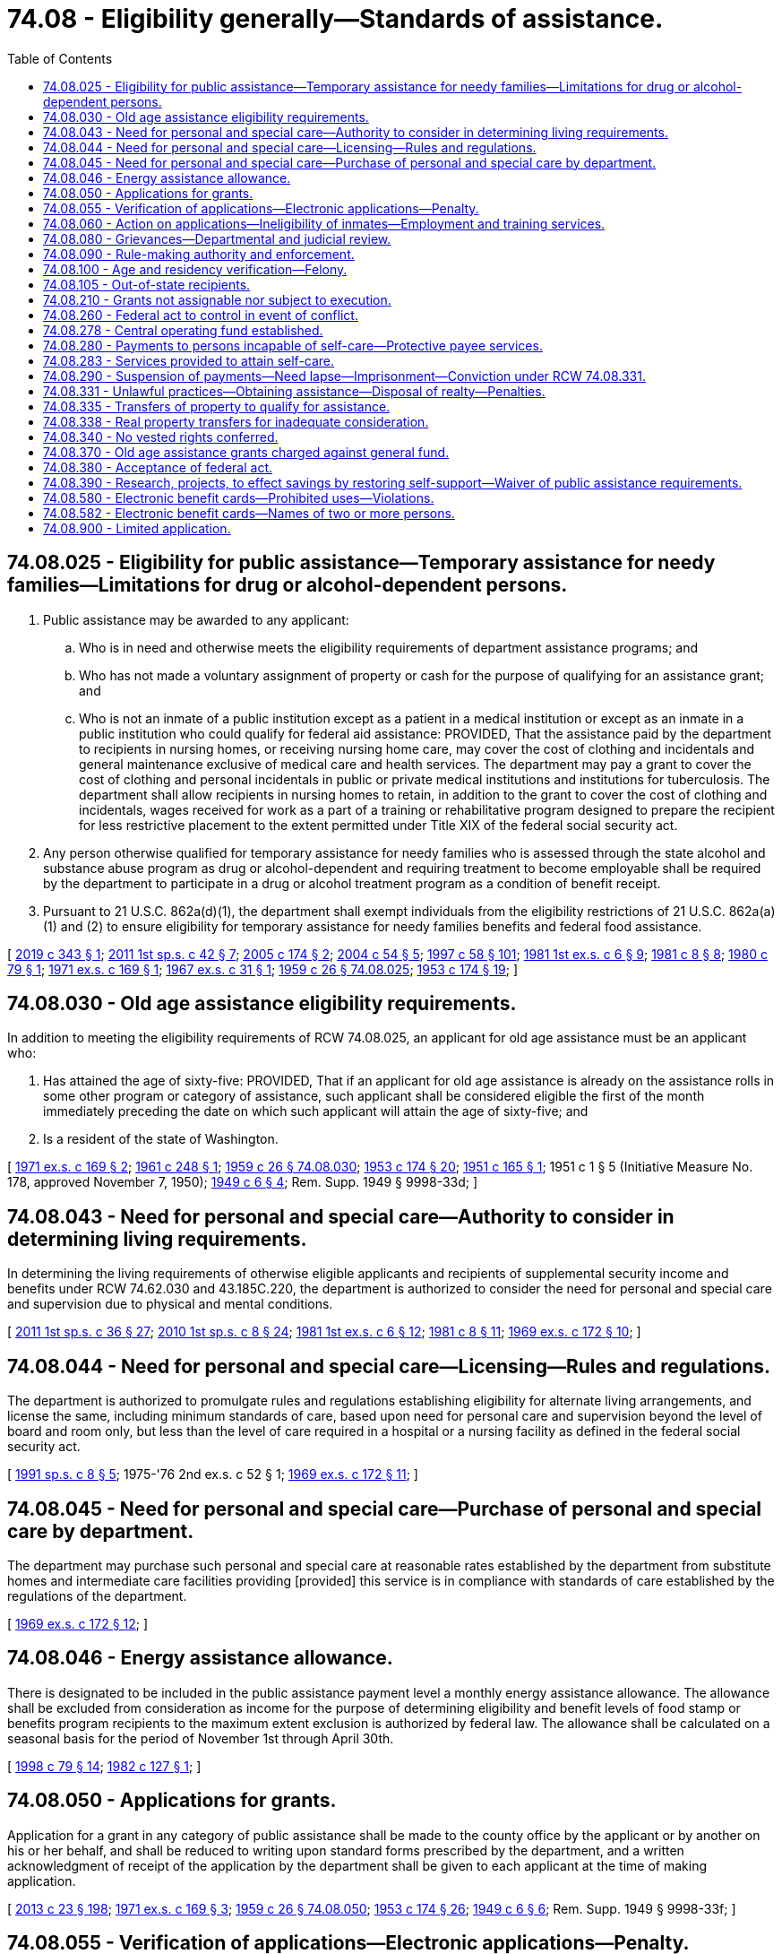 = 74.08 - Eligibility generally—Standards of assistance.
:toc:

== 74.08.025 - Eligibility for public assistance—Temporary assistance for needy families—Limitations for drug or alcohol-dependent persons.
. Public assistance may be awarded to any applicant:

.. Who is in need and otherwise meets the eligibility requirements of department assistance programs; and

.. Who has not made a voluntary assignment of property or cash for the purpose of qualifying for an assistance grant; and

.. Who is not an inmate of a public institution except as a patient in a medical institution or except as an inmate in a public institution who could qualify for federal aid assistance: PROVIDED, That the assistance paid by the department to recipients in nursing homes, or receiving nursing home care, may cover the cost of clothing and incidentals and general maintenance exclusive of medical care and health services. The department may pay a grant to cover the cost of clothing and personal incidentals in public or private medical institutions and institutions for tuberculosis. The department shall allow recipients in nursing homes to retain, in addition to the grant to cover the cost of clothing and incidentals, wages received for work as a part of a training or rehabilitative program designed to prepare the recipient for less restrictive placement to the extent permitted under Title XIX of the federal social security act.

. Any person otherwise qualified for temporary assistance for needy families who is assessed through the state alcohol and substance abuse program as drug or alcohol-dependent and requiring treatment to become employable shall be required by the department to participate in a drug or alcohol treatment program as a condition of benefit receipt.

. Pursuant to 21 U.S.C. 862a(d)(1), the department shall exempt individuals from the eligibility restrictions of 21 U.S.C. 862a(a)(1) and (2) to ensure eligibility for temporary assistance for needy families benefits and federal food assistance.

[ http://lawfilesext.leg.wa.gov/biennium/2019-20/Pdf/Bills/Session%20Laws/House/1603-S2.SL.pdf?cite=2019%20c%20343%20§%201[2019 c 343 § 1]; http://lawfilesext.leg.wa.gov/biennium/2011-12/Pdf/Bills/Session%20Laws/Senate/5921-S.SL.pdf?cite=2011%201st%20sp.s.%20c%2042%20§%207[2011 1st sp.s. c 42 § 7]; http://lawfilesext.leg.wa.gov/biennium/2005-06/Pdf/Bills/Session%20Laws/Senate/5213-S2.SL.pdf?cite=2005%20c%20174%20§%202[2005 c 174 § 2]; http://lawfilesext.leg.wa.gov/biennium/2003-04/Pdf/Bills/Session%20Laws/Senate/6411.SL.pdf?cite=2004%20c%2054%20§%205[2004 c 54 § 5]; http://lawfilesext.leg.wa.gov/biennium/1997-98/Pdf/Bills/Session%20Laws/House/3901.SL.pdf?cite=1997%20c%2058%20§%20101[1997 c 58 § 101]; http://leg.wa.gov/CodeReviser/documents/sessionlaw/1981ex1c6.pdf?cite=1981%201st%20ex.s.%20c%206%20§%209[1981 1st ex.s. c 6 § 9]; http://leg.wa.gov/CodeReviser/documents/sessionlaw/1981c8.pdf?cite=1981%20c%208%20§%208[1981 c 8 § 8]; http://leg.wa.gov/CodeReviser/documents/sessionlaw/1980c79.pdf?cite=1980%20c%2079%20§%201[1980 c 79 § 1]; http://leg.wa.gov/CodeReviser/documents/sessionlaw/1971ex1c169.pdf?cite=1971%20ex.s.%20c%20169%20§%201[1971 ex.s. c 169 § 1]; http://leg.wa.gov/CodeReviser/documents/sessionlaw/1967ex1c31.pdf?cite=1967%20ex.s.%20c%2031%20§%201[1967 ex.s. c 31 § 1]; http://leg.wa.gov/CodeReviser/documents/sessionlaw/1959c26.pdf?cite=1959%20c%2026%20§%2074.08.025[1959 c 26 § 74.08.025]; http://leg.wa.gov/CodeReviser/documents/sessionlaw/1953c174.pdf?cite=1953%20c%20174%20§%2019[1953 c 174 § 19]; ]

== 74.08.030 - Old age assistance eligibility requirements.
In addition to meeting the eligibility requirements of RCW 74.08.025, an applicant for old age assistance must be an applicant who:

. Has attained the age of sixty-five: PROVIDED, That if an applicant for old age assistance is already on the assistance rolls in some other program or category of assistance, such applicant shall be considered eligible the first of the month immediately preceding the date on which such applicant will attain the age of sixty-five; and

. Is a resident of the state of Washington.

[ http://leg.wa.gov/CodeReviser/documents/sessionlaw/1971ex1c169.pdf?cite=1971%20ex.s.%20c%20169%20§%202[1971 ex.s. c 169 § 2]; http://leg.wa.gov/CodeReviser/documents/sessionlaw/1961c248.pdf?cite=1961%20c%20248%20§%201[1961 c 248 § 1]; http://leg.wa.gov/CodeReviser/documents/sessionlaw/1959c26.pdf?cite=1959%20c%2026%20§%2074.08.030[1959 c 26 § 74.08.030]; http://leg.wa.gov/CodeReviser/documents/sessionlaw/1953c174.pdf?cite=1953%20c%20174%20§%2020[1953 c 174 § 20]; http://leg.wa.gov/CodeReviser/documents/sessionlaw/1951c165.pdf?cite=1951%20c%20165%20§%201[1951 c 165 § 1]; 1951 c 1 § 5 (Initiative Measure No. 178, approved November 7, 1950); http://leg.wa.gov/CodeReviser/documents/sessionlaw/1949c6.pdf?cite=1949%20c%206%20§%204[1949 c 6 § 4]; Rem. Supp. 1949 § 9998-33d; ]

== 74.08.043 - Need for personal and special care—Authority to consider in determining living requirements.
In determining the living requirements of otherwise eligible applicants and recipients of supplemental security income and benefits under RCW 74.62.030 and 43.185C.220, the department is authorized to consider the need for personal and special care and supervision due to physical and mental conditions.

[ http://lawfilesext.leg.wa.gov/biennium/2011-12/Pdf/Bills/Session%20Laws/House/2082-S.SL.pdf?cite=2011%201st%20sp.s.%20c%2036%20§%2027[2011 1st sp.s. c 36 § 27]; http://lawfilesext.leg.wa.gov/biennium/2009-10/Pdf/Bills/Session%20Laws/House/2782-S2.SL.pdf?cite=2010%201st%20sp.s.%20c%208%20§%2024[2010 1st sp.s. c 8 § 24]; http://leg.wa.gov/CodeReviser/documents/sessionlaw/1981ex1c6.pdf?cite=1981%201st%20ex.s.%20c%206%20§%2012[1981 1st ex.s. c 6 § 12]; http://leg.wa.gov/CodeReviser/documents/sessionlaw/1981c8.pdf?cite=1981%20c%208%20§%2011[1981 c 8 § 11]; http://leg.wa.gov/CodeReviser/documents/sessionlaw/1969ex1c172.pdf?cite=1969%20ex.s.%20c%20172%20§%2010[1969 ex.s. c 172 § 10]; ]

== 74.08.044 - Need for personal and special care—Licensing—Rules and regulations.
The department is authorized to promulgate rules and regulations establishing eligibility for alternate living arrangements, and license the same, including minimum standards of care, based upon need for personal care and supervision beyond the level of board and room only, but less than the level of care required in a hospital or a nursing facility as defined in the federal social security act.

[ http://lawfilesext.leg.wa.gov/biennium/1991-92/Pdf/Bills/Session%20Laws/House/1890.SL.pdf?cite=1991%20sp.s.%20c%208%20§%205[1991 sp.s. c 8 § 5]; 1975-'76 2nd ex.s. c 52 § 1; http://leg.wa.gov/CodeReviser/documents/sessionlaw/1969ex1c172.pdf?cite=1969%20ex.s.%20c%20172%20§%2011[1969 ex.s. c 172 § 11]; ]

== 74.08.045 - Need for personal and special care—Purchase of personal and special care by department.
The department may purchase such personal and special care at reasonable rates established by the department from substitute homes and intermediate care facilities providing [provided] this service is in compliance with standards of care established by the regulations of the department.

[ http://leg.wa.gov/CodeReviser/documents/sessionlaw/1969ex1c172.pdf?cite=1969%20ex.s.%20c%20172%20§%2012[1969 ex.s. c 172 § 12]; ]

== 74.08.046 - Energy assistance allowance.
There is designated to be included in the public assistance payment level a monthly energy assistance allowance. The allowance shall be excluded from consideration as income for the purpose of determining eligibility and benefit levels of food stamp or benefits program recipients to the maximum extent exclusion is authorized by federal law. The allowance shall be calculated on a seasonal basis for the period of November 1st through April 30th.

[ http://lawfilesext.leg.wa.gov/biennium/1997-98/Pdf/Bills/Session%20Laws/House/2692.SL.pdf?cite=1998%20c%2079%20§%2014[1998 c 79 § 14]; http://leg.wa.gov/CodeReviser/documents/sessionlaw/1982c127.pdf?cite=1982%20c%20127%20§%201[1982 c 127 § 1]; ]

== 74.08.050 - Applications for grants.
Application for a grant in any category of public assistance shall be made to the county office by the applicant or by another on his or her behalf, and shall be reduced to writing upon standard forms prescribed by the department, and a written acknowledgment of receipt of the application by the department shall be given to each applicant at the time of making application.

[ http://lawfilesext.leg.wa.gov/biennium/2013-14/Pdf/Bills/Session%20Laws/Senate/5077-S.SL.pdf?cite=2013%20c%2023%20§%20198[2013 c 23 § 198]; http://leg.wa.gov/CodeReviser/documents/sessionlaw/1971ex1c169.pdf?cite=1971%20ex.s.%20c%20169%20§%203[1971 ex.s. c 169 § 3]; http://leg.wa.gov/CodeReviser/documents/sessionlaw/1959c26.pdf?cite=1959%20c%2026%20§%2074.08.050[1959 c 26 § 74.08.050]; http://leg.wa.gov/CodeReviser/documents/sessionlaw/1953c174.pdf?cite=1953%20c%20174%20§%2026[1953 c 174 § 26]; http://leg.wa.gov/CodeReviser/documents/sessionlaw/1949c6.pdf?cite=1949%20c%206%20§%206[1949 c 6 § 6]; Rem. Supp. 1949 § 9998-33f; ]

== 74.08.055 - Verification of applications—Electronic applications—Penalty.
. Each applicant for or recipient of public assistance shall complete and sign a physical application or, if available, electronic application for assistance which shall contain or be verified by a written declaration that it is signed under the penalties of perjury. The department may make electronic applications available. The secretary, by rule and regulation, may require that any other forms filled out by applicants or recipients of public assistance shall contain or be verified by a written declaration that it is made under the penalties of perjury and such declaration shall be in lieu of any oath otherwise required, and each applicant shall be so informed at the time of the signing. The application and signature verification shall be in accordance with federal requirements for that program.

. Any applicant for or recipient of public assistance who willfully makes and signs any application, statement, other paper, or electronic record which contains or is verified by a written declaration that it is made under the penalties of perjury and which he or she does not believe to be true and correct as to every material matter is guilty of a class B felony punishable according to chapter 9A.20 RCW.

. As used in this section:

.. "Electronic record" means a record created, generated, sent, communicated, received, or stored by electronic means.

.. "Sign" includes signing by physical signature, if available, or electronic signature. An application must contain a signature in either physical or, if available, electronic form.

[ http://lawfilesext.leg.wa.gov/biennium/2019-20/Pdf/Bills/Session%20Laws/Senate/6028-S.SL.pdf?cite=2020%20c%2057%20§%2089[2020 c 57 § 89]; http://lawfilesext.leg.wa.gov/biennium/2009-10/Pdf/Bills/Session%20Laws/House/1270.SL.pdf?cite=2009%20c%20201%20§%201[2009 c 201 § 1]; http://lawfilesext.leg.wa.gov/biennium/2003-04/Pdf/Bills/Session%20Laws/Senate/5758.SL.pdf?cite=2003%20c%2053%20§%20366[2003 c 53 § 366]; http://leg.wa.gov/CodeReviser/documents/sessionlaw/1979c141.pdf?cite=1979%20c%20141%20§%20323[1979 c 141 § 323]; http://leg.wa.gov/CodeReviser/documents/sessionlaw/1959c26.pdf?cite=1959%20c%2026%20§%2074.08.055[1959 c 26 § 74.08.055]; http://leg.wa.gov/CodeReviser/documents/sessionlaw/1953c174.pdf?cite=1953%20c%20174%20§%2027[1953 c 174 § 27]; ]

== 74.08.060 - Action on applications—Ineligibility of inmates—Employment and training services.
The department shall approve or deny the application within forty-five days after filing, and shall immediately notify the applicant in writing of its decision. If the department is not able within forty-five days, despite due diligence, to secure all information necessary to establish eligibility, the department shall continue to secure such information. If such information, when established, makes the applicant eligible, the department shall pay the grant from the date of authorization or forty-five days after the date of application, whichever is earlier, except that the department shall not make payments for any period of time in which the applicant is ineligible for public assistance as an inmate of a public institution under RCW 74.08.025(1)(c).

The department may, in respect to work requirements, provide employment and training services, including job search, job placement, work orientation, and necessary support services to verify eligibility.

[ http://lawfilesext.leg.wa.gov/biennium/2009-10/Pdf/Bills/Session%20Laws/Senate/6024-S.SL.pdf?cite=2009%20c%20198%20§%201[2009 c 198 § 1]; http://leg.wa.gov/CodeReviser/documents/sessionlaw/1985c335.pdf?cite=1985%20c%20335%20§%204[1985 c 335 § 4]; http://leg.wa.gov/CodeReviser/documents/sessionlaw/1981ex1c6.pdf?cite=1981%201st%20ex.s.%20c%206%20§%2013[1981 1st ex.s. c 6 § 13]; http://leg.wa.gov/CodeReviser/documents/sessionlaw/1969ex1c173.pdf?cite=1969%20ex.s.%20c%20173%20§%206[1969 ex.s. c 173 § 6]; http://leg.wa.gov/CodeReviser/documents/sessionlaw/1959c26.pdf?cite=1959%20c%2026%20§%2074.08.060[1959 c 26 § 74.08.060]; http://leg.wa.gov/CodeReviser/documents/sessionlaw/1953c174.pdf?cite=1953%20c%20174%20§%2028[1953 c 174 § 28]; http://leg.wa.gov/CodeReviser/documents/sessionlaw/1949c6.pdf?cite=1949%20c%206%20§%207[1949 c 6 § 7]; Rem. Supp. 1949 § 9998-33g; ]

== 74.08.080 - Grievances—Departmental and judicial review.
. [Empty]
.. A public assistance applicant or recipient who is aggrieved by a decision of the department or an authorized agency of the department has the right to an adjudicative proceeding. A current or former recipient who is aggrieved by a department claim that he or she owes a debt for an overpayment of assistance or food stamps or food stamp benefits transferred electronically, or both, has the right to an adjudicative proceeding.

.. An applicant or recipient has no right to an adjudicative proceeding when the sole basis for the department's decision is a state or federal law that requires an assistance adjustment for a class of recipients.

. The adjudicative proceeding is governed by the Administrative Procedure Act, chapter 34.05 RCW, and this subsection.

.. The applicant or recipient must file the application for an adjudicative proceeding with the secretary within ninety days after receiving notice of the aggrieving decision.

.. The hearing shall be conducted at the local community services office or other location in Washington convenient to the appellant.

.. The appellant or his or her representative has the right to inspect his or her department file and, upon request, to receive copies of department documents relevant to the proceedings free of charge.

.. The appellant has the right to a copy of the tape recording of the hearing free of charge.

.. The department is limited to recovering an overpayment arising from assistance being continued pending the adjudicative proceeding to the amount recoverable up to the sixtieth day after the secretary's receipt of the application for an adjudicative proceeding.

.. If the final adjudicative order is made in favor of the appellant, assistance shall be paid from the date of denial of the application for assistance or thirty days following the date of application for temporary assistance for needy families or forty-five days after date of application for all other programs, whichever is sooner; or in the case of a recipient, from the effective date of the local community services office decision.

.. This subsection applies only to an adjudicative proceeding in which the appellant is an applicant for or recipient of medical assistance or the limited casualty program for the medically needy and the issue is his or her eligibility or ineligibility due to the assignment or transfer of a resource. The burden is on the department to prove by a preponderance of the evidence that the person knowingly and willingly assigned or transferred the resource at less than market value for the purpose of qualifying or continuing to qualify for medical assistance or the limited casualty program for the medically needy. If the prevailing party in the adjudicative proceeding is the applicant or recipient, he or she is entitled to reasonable attorney's fees.

. When a person files a petition for judicial review as provided in RCW 34.05.514 of an adjudicative order entered in a public assistance program, no filing fee shall be collected from the person and no bond shall be required on any appeal. In the event that the superior court, the court of appeals, or the supreme court renders a decision in favor of the appellant, said appellant shall be entitled to reasonable attorneys' fees and costs. If a decision of the court is made in favor of the appellant, assistance shall be paid from date of the denial of the application for assistance or thirty days after the application for temporary assistance for needy families or forty-five days following the date of application, whichever is sooner; or in the case of a recipient, from the effective date of the local community services office decision.

[ http://lawfilesext.leg.wa.gov/biennium/1997-98/Pdf/Bills/Session%20Laws/House/2692.SL.pdf?cite=1998%20c%2079%20§%2015[1998 c 79 § 15]; http://lawfilesext.leg.wa.gov/biennium/1997-98/Pdf/Bills/Session%20Laws/House/1089-S.SL.pdf?cite=1997%20c%2059%20§%2012[1997 c 59 § 12]; http://leg.wa.gov/CodeReviser/documents/sessionlaw/1989c175.pdf?cite=1989%20c%20175%20§%20145[1989 c 175 § 145]; http://leg.wa.gov/CodeReviser/documents/sessionlaw/1988c202.pdf?cite=1988%20c%20202%20§%2058[1988 c 202 § 58]; http://leg.wa.gov/CodeReviser/documents/sessionlaw/1971c81.pdf?cite=1971%20c%2081%20§%20136[1971 c 81 § 136]; http://leg.wa.gov/CodeReviser/documents/sessionlaw/1969ex1c172.pdf?cite=1969%20ex.s.%20c%20172%20§%202[1969 ex.s. c 172 § 2]; http://leg.wa.gov/CodeReviser/documents/sessionlaw/1959c26.pdf?cite=1959%20c%2026%20§%2074.08.080[1959 c 26 § 74.08.080]; http://leg.wa.gov/CodeReviser/documents/sessionlaw/1953c174.pdf?cite=1953%20c%20174%20§%2031[1953 c 174 § 31]; http://leg.wa.gov/CodeReviser/documents/sessionlaw/1949c6.pdf?cite=1949%20c%206%20§%209[1949 c 6 § 9]; Rem. Supp. 1949 § 9998-33i; ]

== 74.08.090 - Rule-making authority and enforcement.
The department is hereby authorized to make rules and regulations not inconsistent with the provisions of this title to the end that this title shall be administered uniformly throughout the state, and that the spirit and purpose of this title may be complied with. The department shall have the power to compel compliance with the rules and regulations established by it. Such rules and regulations shall be filed in accordance with the Administrative Procedure Act, as it is now or hereafter amended, and copies shall be available for public inspection in the office of the department and in each county office.

[ http://leg.wa.gov/CodeReviser/documents/sessionlaw/1969ex1c173.pdf?cite=1969%20ex.s.%20c%20173%20§%205[1969 ex.s. c 173 § 5]; http://leg.wa.gov/CodeReviser/documents/sessionlaw/1959c26.pdf?cite=1959%20c%2026%20§%2074.08.090[1959 c 26 § 74.08.090]; http://leg.wa.gov/CodeReviser/documents/sessionlaw/1953c174.pdf?cite=1953%20c%20174%20§%205[1953 c 174 § 5]; http://leg.wa.gov/CodeReviser/documents/sessionlaw/1949c6.pdf?cite=1949%20c%206%20§%2010[1949 c 6 § 10]; Rem. Supp. 1949 § 9998-33j; ]

== 74.08.100 - Age and residency verification—Felony.
Proof of age and length of residence in the state of any applicant may be established as provided by the rules and regulations of the department: PROVIDED, That if an applicant is unable to establish proof of age or length of residence in the state by any other method he or she may make a statement under oath of his or her age on the date of application or the length of his or her residence in the state, before any judge of the superior court, any judge of the court of appeals, or any justice of the supreme court of the state of Washington, and such statement shall constitute sufficient proof of age of applicant or of length of residence in the state: PROVIDED HOWEVER, That any applicant who willfully makes a false statement as to his or her age or length of residence in the state under oath before a judge of the superior court, a judge of the court of appeals, or a justice of the supreme court, as provided above, shall be guilty of a class B felony punishable according to chapter 9A.20 RCW.

[ http://lawfilesext.leg.wa.gov/biennium/2003-04/Pdf/Bills/Session%20Laws/Senate/5758.SL.pdf?cite=2003%20c%2053%20§%20367[2003 c 53 § 367]; http://leg.wa.gov/CodeReviser/documents/sessionlaw/1971c81.pdf?cite=1971%20c%2081%20§%20137[1971 c 81 § 137]; http://leg.wa.gov/CodeReviser/documents/sessionlaw/1959c26.pdf?cite=1959%20c%2026%20§%2074.08.100[1959 c 26 § 74.08.100]; http://leg.wa.gov/CodeReviser/documents/sessionlaw/1949c6.pdf?cite=1949%20c%206%20§%2011[1949 c 6 § 11]; Rem. Supp. 1949 § 9998-33k; ]

== 74.08.105 - Out-of-state recipients.
No assistance payments shall be made to recipients living outside the state of Washington unless in the discretion of the secretary there is sound social reason for such out-of-state payments: PROVIDED, That the period for making such payments when authorized shall not exceed the length of time required to satisfy the residence requirements in the other state in order to be eligible for a grant in the same category of assistance as the recipient was eligible to receive in Washington.

[ http://leg.wa.gov/CodeReviser/documents/sessionlaw/1979c141.pdf?cite=1979%20c%20141%20§%20325[1979 c 141 § 325]; http://leg.wa.gov/CodeReviser/documents/sessionlaw/1959c26.pdf?cite=1959%20c%2026%20§%2074.08.105[1959 c 26 § 74.08.105]; http://leg.wa.gov/CodeReviser/documents/sessionlaw/1953c174.pdf?cite=1953%20c%20174%20§%2039[1953 c 174 § 39]; ]

== 74.08.210 - Grants not assignable nor subject to execution.
Grants awarded under this title shall not be transferable or assignable, at law or in equity, and none of the money paid or payable under this title shall be subject to execution, levy, attachment, garnishment, or other legal process, or to the operation of bankruptcy or insolvency law.

[ http://leg.wa.gov/CodeReviser/documents/sessionlaw/1959c26.pdf?cite=1959%20c%2026%20§%2074.08.210[1959 c 26 § 74.08.210]; http://leg.wa.gov/CodeReviser/documents/sessionlaw/1941c1.pdf?cite=1941%20c%201%20§%2016[1941 c 1 § 16]; http://leg.wa.gov/CodeReviser/documents/sessionlaw/1935c182.pdf?cite=1935%20c%20182%20§%2017[1935 c 182 § 17]; http://leg.wa.gov/CodeReviser/documents/sessionlaw/1933c29.pdf?cite=1933%20c%2029%20§%2013[1933 c 29 § 13]; Rem. Supp. 1941 § 9998-49; ]

== 74.08.260 - Federal act to control in event of conflict.
If any plan of administration of this title submitted to the federal security agency shall be found to be not in conformity with the federal social security act by reason of any conflict of any section, portion, clause or part of this title and the federal social security act, such conflicting section, portion, clause or part of this title is hereby declared to be inoperative to the extent that it is so in conflict, and such finding or determination shall not affect the remainder of this title.

[ http://leg.wa.gov/CodeReviser/documents/sessionlaw/1959c26.pdf?cite=1959%20c%2026%20§%2074.08.260[1959 c 26 § 74.08.260]; http://leg.wa.gov/CodeReviser/documents/sessionlaw/1949c6.pdf?cite=1949%20c%206%20§%2017[1949 c 6 § 17]; Rem. Supp. 1949 § 9998-33q; ]

== 74.08.278 - Central operating fund established.
In order to comply with federal statutes and regulations pertaining to federal matching funds and to provide for the prompt payment of initial grants and adjusting payments of grants the secretary is authorized to make provisions for the cash payment of assistance by the secretary or county administrators by the establishment of a central operating fund. The secretary may establish such a fund with the approval of the state auditor from moneys appropriated to the department for the payment of benefits under RCW 74.62.030 in a sum not to exceed one million dollars. Such funds shall be deposited as agreed upon by the secretary and the state auditor in accordance with the laws regulating the deposits of public funds. Such security shall be required of the depository in connection with the fund as the state treasurer may prescribe. Moneys remaining in the fund shall be returned to the general fund at the end of the biennium, or an accounting of proper expenditures from the fund shall be made to the state auditor. All expenditures from such central operating fund shall be reimbursed out of and charged to the proper program appropriated by the use of such forms and vouchers as are approved by the secretary of the department and the state auditor. Expenditures from such fund shall be audited by the director of financial management and the state auditor from time to time and a report shall be made by the state auditor and the secretary as are required by law.

[ http://lawfilesext.leg.wa.gov/biennium/2011-12/Pdf/Bills/Session%20Laws/House/2082-S.SL.pdf?cite=2011%201st%20sp.s.%20c%2036%20§%2028[2011 1st sp.s. c 36 § 28]; http://lawfilesext.leg.wa.gov/biennium/2009-10/Pdf/Bills/Session%20Laws/House/2782-S2.SL.pdf?cite=2010%201st%20sp.s.%20c%208%20§%2025[2010 1st sp.s. c 8 § 25]; http://leg.wa.gov/CodeReviser/documents/sessionlaw/1979c141.pdf?cite=1979%20c%20141%20§%20327[1979 c 141 § 327]; http://leg.wa.gov/CodeReviser/documents/sessionlaw/1959c26.pdf?cite=1959%20c%2026%20§%2074.08.278[1959 c 26 § 74.08.278]; http://leg.wa.gov/CodeReviser/documents/sessionlaw/1953c174.pdf?cite=1953%20c%20174%20§%2042[1953 c 174 § 42]; http://leg.wa.gov/CodeReviser/documents/sessionlaw/1951c261.pdf?cite=1951%20c%20261%20§%201[1951 c 261 § 1]; ]

== 74.08.280 - Payments to persons incapable of self-care—Protective payee services.
If any person receiving public assistance has demonstrated an inability to care for oneself or for money, the department may direct the payment of the installments of public assistance to any responsible person, social service agency, or corporation or to a legally appointed guardian for his or her benefit. The state may contract with persons, social service agencies, or corporations approved by the department to provide protective payee services for a fixed amount per recipient receiving protective payee services to cover administrative costs. The department may by rule specify a fee to cover administrative costs. Such fee shall not be withheld from a recipient's grant.

If the state requires the appointment of a guardian for this purpose, the department shall pay all costs and reasonable fees as fixed by the court.

[ http://lawfilesext.leg.wa.gov/biennium/2013-14/Pdf/Bills/Session%20Laws/Senate/5077-S.SL.pdf?cite=2013%20c%2023%20§%20199[2013 c 23 § 199]; http://leg.wa.gov/CodeReviser/documents/sessionlaw/1987c406.pdf?cite=1987%20c%20406%20§%2010[1987 c 406 § 10]; http://leg.wa.gov/CodeReviser/documents/sessionlaw/1979c141.pdf?cite=1979%20c%20141%20§%20328[1979 c 141 § 328]; http://leg.wa.gov/CodeReviser/documents/sessionlaw/1959c26.pdf?cite=1959%20c%2026%20§%2074.08.280[1959 c 26 § 74.08.280]; http://leg.wa.gov/CodeReviser/documents/sessionlaw/1953c174.pdf?cite=1953%20c%20174%20§%2040[1953 c 174 § 40]; http://leg.wa.gov/CodeReviser/documents/sessionlaw/1937c156.pdf?cite=1937%20c%20156%20§%207[1937 c 156 § 7]; http://leg.wa.gov/CodeReviser/documents/sessionlaw/1935c182.pdf?cite=1935%20c%20182%20§%2010[1935 c 182 § 10]; RRS § 9998-10; ]

== 74.08.283 - Services provided to attain self-care.
The department is authorized to provide such social and related services as are reasonably necessary to the end that applicants for or recipients of public assistance are helped to attain self-care.

[ http://leg.wa.gov/CodeReviser/documents/sessionlaw/1963c228.pdf?cite=1963%20c%20228%20§%2016[1963 c 228 § 16]; http://leg.wa.gov/CodeReviser/documents/sessionlaw/1959c26.pdf?cite=1959%20c%2026%20§%2074.08.283[1959 c 26 § 74.08.283]; http://leg.wa.gov/CodeReviser/documents/sessionlaw/1957c63.pdf?cite=1957%20c%2063%20§%206[1957 c 63 § 6]; ]

== 74.08.290 - Suspension of payments—Need lapse—Imprisonment—Conviction under RCW  74.08.331.
The department is hereby authorized to suspend temporarily the public assistance granted to any person for any period during which such person is not in need thereof.

If a recipient is convicted of any crime or offense, and punished by imprisonment, no payment shall be made during the period of imprisonment.

If a recipient is convicted of unlawful practices under RCW 74.08.331, no payment shall be made for a period to be determined by the court, but in no event less than six months upon the first conviction and no less than twelve months for a second or subsequent violation. This suspension of public assistance shall apply regardless of whether the recipient is subject to complete or partial confinement upon conviction, or incurs some lesser penalty.

[ http://lawfilesext.leg.wa.gov/biennium/1995-96/Pdf/Bills/Session%20Laws/Senate/5652.SL.pdf?cite=1995%20c%20379%20§%202[1995 c 379 § 2]; http://leg.wa.gov/CodeReviser/documents/sessionlaw/1959c26.pdf?cite=1959%20c%2026%20§%2074.08.290[1959 c 26 § 74.08.290]; http://leg.wa.gov/CodeReviser/documents/sessionlaw/1953c174.pdf?cite=1953%20c%20174%20§%2038[1953 c 174 § 38]; http://leg.wa.gov/CodeReviser/documents/sessionlaw/1935c182.pdf?cite=1935%20c%20182%20§%2012[1935 c 182 § 12]; RRS § 9998-12; ]

== 74.08.331 - Unlawful practices—Obtaining assistance—Disposal of realty—Penalties.
. Any person who by means of a willfully false statement, or representation, or impersonation, or a willful failure to reveal any material fact, condition, or circumstance affecting eligibility or need for assistance, including medical care, surplus commodities, and food stamps or food stamp benefits transferred electronically, as required by law, or a willful failure to promptly notify the county office in writing as required by law or any change in status in respect to resources, or income, or need, or family composition, money contribution and other support, from whatever source derived, including unemployment insurance, or any other change in circumstances affecting the person's eligibility or need for assistance, or other fraudulent device, obtains, or attempts to obtain, or aids or abets any person to obtain any public assistance to which the person is not entitled or greater public assistance than that to which he or she is justly entitled is guilty of theft in the first degree under RCW 9A.56.030 and upon conviction thereof shall be punished by imprisonment in a state correctional facility for not more than fifteen years.

. Any person who by means of a willfully false statement or representation or by impersonation or other fraudulent device aids or abets in buying, selling, or in any other way disposing of the real property of a recipient of public assistance without the consent of the secretary is guilty of a gross misdemeanor and upon conviction thereof shall be punished by imprisonment for up to three hundred sixty-four days in the county jail or a fine of not to exceed one thousand dollars or by both.

[ http://lawfilesext.leg.wa.gov/biennium/2011-12/Pdf/Bills/Session%20Laws/Senate/5168-S.SL.pdf?cite=2011%20c%2096%20§%2053[2011 c 96 § 53]; http://lawfilesext.leg.wa.gov/biennium/2003-04/Pdf/Bills/Session%20Laws/Senate/5758.SL.pdf?cite=2003%20c%2053%20§%20368[2003 c 53 § 368]; http://lawfilesext.leg.wa.gov/biennium/1997-98/Pdf/Bills/Session%20Laws/House/2692.SL.pdf?cite=1998%20c%2079%20§%2016[1998 c 79 § 16]; http://lawfilesext.leg.wa.gov/biennium/1997-98/Pdf/Bills/Session%20Laws/House/3901.SL.pdf?cite=1997%20c%2058%20§%20303[1997 c 58 § 303]; http://lawfilesext.leg.wa.gov/biennium/1991-92/Pdf/Bills/Session%20Laws/House/2263-S.SL.pdf?cite=1992%20c%207%20§%2059[1992 c 7 § 59]; http://leg.wa.gov/CodeReviser/documents/sessionlaw/1979c141.pdf?cite=1979%20c%20141%20§%20329[1979 c 141 § 329]; http://leg.wa.gov/CodeReviser/documents/sessionlaw/1965ex1c34.pdf?cite=1965%20ex.s.%20c%2034%20§%201[1965 ex.s. c 34 § 1]; ]

== 74.08.335 - Transfers of property to qualify for assistance.
Temporary assistance for needy families and benefits under RCW 74.62.030 and 43.185C.220 shall not be granted to any person who has made an assignment or transfer of property for the purpose of rendering himself or herself eligible for the assistance. There is a rebuttable presumption that a person who has transferred or transfers any real or personal property or any interest in property within two years of the date of application for the assistance without receiving adequate monetary consideration therefor, did so for the purpose of rendering himself or herself eligible for the assistance. Any person who transfers property for the purpose of rendering himself or herself eligible for assistance, or any person who after becoming a recipient transfers any property or any interest in property without the consent of the secretary, shall be ineligible for assistance for a period of time during which the reasonable value of the property so transferred would have been adequate to meet the person's needs under normal conditions of living: PROVIDED, That the secretary is hereby authorized to allow exceptions in cases where undue hardship would result from a denial of assistance.

[ http://lawfilesext.leg.wa.gov/biennium/2011-12/Pdf/Bills/Session%20Laws/House/2082-S.SL.pdf?cite=2011%201st%20sp.s.%20c%2036%20§%2029[2011 1st sp.s. c 36 § 29]; http://lawfilesext.leg.wa.gov/biennium/2009-10/Pdf/Bills/Session%20Laws/House/2782-S2.SL.pdf?cite=2010%201st%20sp.s.%20c%208%20§%2026[2010 1st sp.s. c 8 § 26]; http://lawfilesext.leg.wa.gov/biennium/1997-98/Pdf/Bills/Session%20Laws/House/1089-S.SL.pdf?cite=1997%20c%2059%20§%2013[1997 c 59 § 13]; http://leg.wa.gov/CodeReviser/documents/sessionlaw/1980c79.pdf?cite=1980%20c%2079%20§%202[1980 c 79 § 2]; http://leg.wa.gov/CodeReviser/documents/sessionlaw/1979c141.pdf?cite=1979%20c%20141%20§%20330[1979 c 141 § 330]; http://leg.wa.gov/CodeReviser/documents/sessionlaw/1959c26.pdf?cite=1959%20c%2026%20§%2074.08.335[1959 c 26 § 74.08.335]; http://leg.wa.gov/CodeReviser/documents/sessionlaw/1953c174.pdf?cite=1953%20c%20174%20§%2033[1953 c 174 § 33]; ]

== 74.08.338 - Real property transfers for inadequate consideration.
When the consideration for a deed executed and delivered by a recipient is not paid, or when the consideration does not approximate the fair cash market value of the property, such deed shall be prima facie fraudulent as to the state and the department may proceed under RCW 43.20B.660.

[ http://leg.wa.gov/CodeReviser/documents/sessionlaw/1987c75.pdf?cite=1987%20c%2075%20§%2040[1987 c 75 § 40]; http://leg.wa.gov/CodeReviser/documents/sessionlaw/1979c141.pdf?cite=1979%20c%20141%20§%20331[1979 c 141 § 331]; http://leg.wa.gov/CodeReviser/documents/sessionlaw/1959c26.pdf?cite=1959%20c%2026%20§%2074.08.338[1959 c 26 § 74.08.338]; http://leg.wa.gov/CodeReviser/documents/sessionlaw/1953c174.pdf?cite=1953%20c%20174%20§%2037[1953 c 174 § 37]; ]

== 74.08.340 - No vested rights conferred.
All assistance granted under this title shall be deemed to be granted and to be held subject to the provisions of any amending or repealing act that may hereafter be enacted, and no recipient shall have any claim for compensation, or otherwise, by reason of his or her assistance being affected in any way by such amending or repealing act. There is no legal entitlement to public assistance.

[ http://lawfilesext.leg.wa.gov/biennium/2013-14/Pdf/Bills/Session%20Laws/Senate/5077-S.SL.pdf?cite=2013%20c%2023%20§%20200[2013 c 23 § 200]; http://lawfilesext.leg.wa.gov/biennium/1997-98/Pdf/Bills/Session%20Laws/House/3901.SL.pdf?cite=1997%20c%2058%20§%20102[1997 c 58 § 102]; http://leg.wa.gov/CodeReviser/documents/sessionlaw/1959c26.pdf?cite=1959%20c%2026%20§%2074.08.340[1959 c 26 § 74.08.340]; http://leg.wa.gov/CodeReviser/documents/sessionlaw/1935c182.pdf?cite=1935%20c%20182%20§%2021[1935 c 182 § 21]; RRS § 9998-21; ]

== 74.08.370 - Old age assistance grants charged against general fund.
All old age assistance grants under this title shall be a charge against and payable out of the general fund of the state. Payment thereof shall be by warrant drawn upon vouchers duly prepared and verified by the secretary of the department of social and health services or his or her official representative.

[ http://lawfilesext.leg.wa.gov/biennium/2013-14/Pdf/Bills/Session%20Laws/Senate/5077-S.SL.pdf?cite=2013%20c%2023%20§%20201[2013 c 23 § 201]; http://leg.wa.gov/CodeReviser/documents/sessionlaw/1973c106.pdf?cite=1973%20c%20106%20§%2033[1973 c 106 § 33]; http://leg.wa.gov/CodeReviser/documents/sessionlaw/1959c26.pdf?cite=1959%20c%2026%20§%2074.08.370[1959 c 26 § 74.08.370]; http://leg.wa.gov/CodeReviser/documents/sessionlaw/1935c182.pdf?cite=1935%20c%20182%20§%2024[1935 c 182 § 24]; RRS § 9998-24. FORMER PART OF SECTION:  1935 c 182 § 25; RRS § 9998-25, now codified as RCW  74.08.375; ]

== 74.08.380 - Acceptance of federal act.
The state hereby accepts the provisions of that certain act of the congress of the United States entitled, An Act to provide for the general welfare by establishing a system of federal old age benefits, and by enabling the several states to make more adequate provisions for aged persons, blind persons, dependent and crippled children, maternal and child welfare, public health, and the administration of their unemployment compensation laws; to establish a social security board; to raise revenue; and for other purposes, and such other act with like or similar objects as may be enacted.

[ http://leg.wa.gov/CodeReviser/documents/sessionlaw/1959c26.pdf?cite=1959%20c%2026%20§%2074.08.380[1959 c 26 § 74.08.380]; http://leg.wa.gov/CodeReviser/documents/sessionlaw/1937c156.pdf?cite=1937%20c%20156%20§%2012[1937 c 156 § 12]; http://leg.wa.gov/CodeReviser/documents/sessionlaw/1935c182.pdf?cite=1935%20c%20182%20§%2026[1935 c 182 § 26]; RRS § 9998-26; ]

== 74.08.390 - Research, projects, to effect savings by restoring self-support—Waiver of public assistance requirements.
The department of social and health services may conduct research studies, pilot projects, demonstration projects, surveys and investigations for the purpose of determining methods to achieve savings in public assistance programs by means of restoring individuals to maximum self-support and personal independence and preventing social and physical disablement, and for the accomplishment of any of such purposes may employ consultants or enter into contracts with any agency of the federal, state or local governments, nonprofit corporations, universities or foundations.

Pursuant to this authority the department may waive the enforcement of specific statutory requirements, regulations, and standards in one or more counties or on a statewide basis by formal order of the secretary. The order establishing the waiver shall provide alternative methods and procedures of administration, shall not be in conflict with the basic purposes, coverage, or benefits provided by law, shall not be general in scope but shall apply only for the duration of such a project and shall not take effect unless the secretary of health, education and welfare of the United States has agreed, for the same project, to waive the public assistance plan requirements relative to statewide uniformity.

[ http://leg.wa.gov/CodeReviser/documents/sessionlaw/1979c141.pdf?cite=1979%20c%20141%20§%20332[1979 c 141 § 332]; http://leg.wa.gov/CodeReviser/documents/sessionlaw/1969ex1c173.pdf?cite=1969%20ex.s.%20c%20173%20§%207[1969 ex.s. c 173 § 7]; http://leg.wa.gov/CodeReviser/documents/sessionlaw/1963c228.pdf?cite=1963%20c%20228%20§%2017[1963 c 228 § 17]; ]

== 74.08.580 - Electronic benefit cards—Prohibited uses—Violations.
. Any person receiving public assistance is prohibited from using electronic benefit cards or cash obtained with electronic benefit cards:

.. For the purpose of participating in any of the activities authorized under chapter 9.46 RCW;

.. For the purpose of parimutuel wagering authorized under chapter 67.16 RCW;

.. To purchase lottery tickets or shares authorized under chapter 67.70 RCW;

.. For the purpose of participating in or purchasing any activities located in a tattoo, body piercing, or body art shop licensed under chapter 18.300 RCW;

.. To purchase cigarettes as defined in RCW 82.24.010 or tobacco products as defined in RCW 82.26.010;

.. To purchase any items regulated under Title 66 RCW; or

.. For the purpose of purchasing or participating in any activities in any location listed in subsection (2) of this section.

. The following businesses must disable the ability of ATM and point-of-sale machines located on their business premises to accept the electronic benefit card:

.. Taverns licensed under RCW 66.24.330;

.. Beer/wine specialty stores licensed under RCW 66.24.371 except if the licensee is an authorized supplemental nutrition assistance program or women, infants, and children retailer;

.. Nightclubs licensed under RCW 66.24.600;

.. Bail bond agencies regulated under chapter 18.185 RCW;

.. Gambling establishments licensed under chapter 9.46 RCW;

.. Tattoo, body piercing, or body art shops regulated under chapter 18.300 RCW;

.. Adult entertainment venues with performances that contain erotic material where minors under the age of eighteen are prohibited under RCW 9.68A.150; and

.. Any establishments where persons under the age of eighteen are not permitted.

. The department must notify the licensing authority of any business listed in subsection (2) of this section that such business has continued to allow the use of the electronic benefit card in violation of subsection (2) of this section.

. Only the recipient, an eligible member of the household, or the recipient's authorized representative may use an electronic benefit card or the benefit and such use shall only be for the respective benefit program purposes. Unless a recipient's family member is an eligible member of the household, the recipient's authorized representative, an alternative cardholder, or has been assigned as a protective payee, no family member may use the benefit card. The recipient shall not sell, or attempt to sell, exchange, or donate an electronic benefit card or any benefits to any other person or entity.

. The first violation of subsection (1) of this section by a recipient constitutes a class 4 civil infraction under RCW 7.80.120. Second and subsequent violations of subsection (1) of this section constitute a class 3 civil infraction under RCW 7.80.120.

.. The department shall notify, in writing, all recipients of electronic benefit cards that any violation of subsection (1) of this section could result in legal proceedings and forfeiture of all cash public assistance.

.. Whenever the department receives notice that a person has violated subsection (1) of this section, the department shall notify the person in writing that the violation could result in legal proceedings and forfeiture of all cash public assistance.

.. The department shall assign a protective payee to the person receiving public assistance who violates subsection (1) of this section two or more times.

. In assigning a personal identification number to an electronic benefit card, the department shall not routinely use any sequence of numbers that appear on the card except in circumstances resulting from in-state or national disasters. Personal identification numbers assigned to electronic benefit cards issued to support the distribution of benefits when there is a disaster may include a sequence of numbers that appears on the card.

[ http://lawfilesext.leg.wa.gov/biennium/2019-20/Pdf/Bills/Session%20Laws/Senate/6136.SL.pdf?cite=2020%20c%2064%20§%201[2020 c 64 § 1]; http://lawfilesext.leg.wa.gov/biennium/2011-12/Pdf/Bills/Session%20Laws/Senate/6386-S.SL.pdf?cite=2012%20c%20253%20§%202[2012 c 253 § 2]; http://lawfilesext.leg.wa.gov/biennium/2011-12/Pdf/Bills/Session%20Laws/Senate/5921-S.SL.pdf?cite=2011%201st%20sp.s.%20c%2042%20§%2014[2011 1st sp.s. c 42 § 14]; http://lawfilesext.leg.wa.gov/biennium/2001-02/Pdf/Bills/Session%20Laws/House/2767-S.SL.pdf?cite=2002%20c%20252%20§%201[2002 c 252 § 1]; ]

== 74.08.582 - Electronic benefit cards—Names of two or more persons.
A person who has in his or her possession or under his or her control electronic benefit cards issued in the names of two or more persons and who is not authorized by those persons to have any of the cards in his or her possession is guilty of a misdemeanor.

[ http://lawfilesext.leg.wa.gov/biennium/2011-12/Pdf/Bills/Session%20Laws/Senate/6386-S.SL.pdf?cite=2012%20c%20253%20§%203[2012 c 253 § 3]; ]

== 74.08.900 - Limited application.
Nothing in this chapter except RCW * 74.08.070 and 74.08.080 applies to **chapter 74.50 RCW.

[ http://leg.wa.gov/CodeReviser/documents/sessionlaw/1989c3.pdf?cite=1989%20c%203%20§%203[1989 c 3 § 3]; ]

